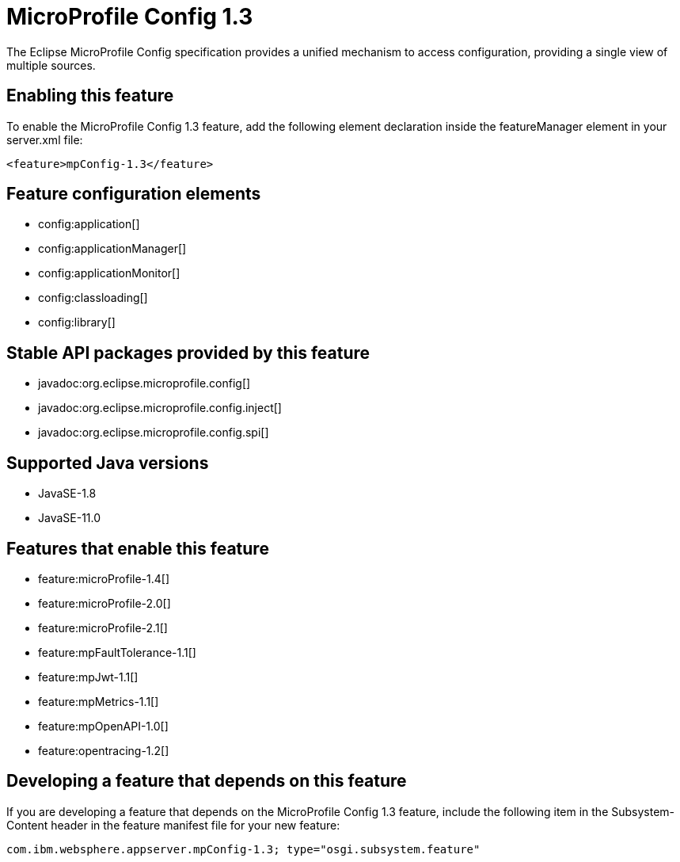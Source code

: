 = MicroProfile Config 1.3
:linkcss: 
:page-layout: feature
:nofooter: 

// tag::description[]
The Eclipse MicroProfile Config specification provides a unified mechanism to access configuration, providing a single view of multiple sources.

// end::description[]
// tag::enable[]
== Enabling this feature
To enable the MicroProfile Config 1.3 feature, add the following element declaration inside the featureManager element in your server.xml file:


----
<feature>mpConfig-1.3</feature>
----
// end::enable[]
// tag::config[]

== Feature configuration elements
* config:application[]
* config:applicationManager[]
* config:applicationMonitor[]
* config:classloading[]
* config:library[]
// end::config[]
// tag::apis[]

== Stable API packages provided by this feature
* javadoc:org.eclipse.microprofile.config[]
* javadoc:org.eclipse.microprofile.config.inject[]
* javadoc:org.eclipse.microprofile.config.spi[]
// end::apis[]
// tag::requirements[]
// end::requirements[]
// tag::java-versions[]

== Supported Java versions

* JavaSE-1.8
* JavaSE-11.0
// end::java-versions[]
// tag::dependencies[]

== Features that enable this feature
* feature:microProfile-1.4[]
* feature:microProfile-2.0[]
* feature:microProfile-2.1[]
* feature:mpFaultTolerance-1.1[]
* feature:mpJwt-1.1[]
* feature:mpMetrics-1.1[]
* feature:mpOpenAPI-1.0[]
* feature:opentracing-1.2[]
// end::dependencies[]
// tag::feature-require[]

== Developing a feature that depends on this feature
If you are developing a feature that depends on the MicroProfile Config 1.3 feature, include the following item in the Subsystem-Content header in the feature manifest file for your new feature:


[source,]
----
com.ibm.websphere.appserver.mpConfig-1.3; type="osgi.subsystem.feature"
----
// end::feature-require[]
// tag::spi[]
// end::spi[]

